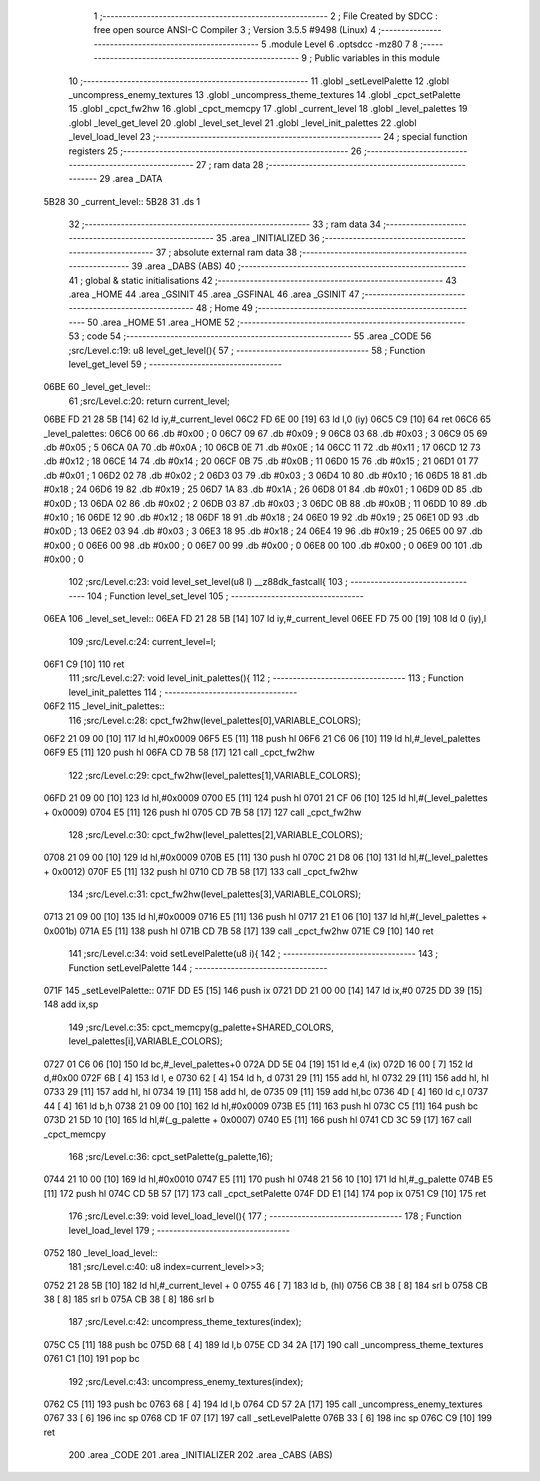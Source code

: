                               1 ;--------------------------------------------------------
                              2 ; File Created by SDCC : free open source ANSI-C Compiler
                              3 ; Version 3.5.5 #9498 (Linux)
                              4 ;--------------------------------------------------------
                              5 	.module Level
                              6 	.optsdcc -mz80
                              7 	
                              8 ;--------------------------------------------------------
                              9 ; Public variables in this module
                             10 ;--------------------------------------------------------
                             11 	.globl _setLevelPalette
                             12 	.globl _uncompress_enemy_textures
                             13 	.globl _uncompress_theme_textures
                             14 	.globl _cpct_setPalette
                             15 	.globl _cpct_fw2hw
                             16 	.globl _cpct_memcpy
                             17 	.globl _current_level
                             18 	.globl _level_palettes
                             19 	.globl _level_get_level
                             20 	.globl _level_set_level
                             21 	.globl _level_init_palettes
                             22 	.globl _level_load_level
                             23 ;--------------------------------------------------------
                             24 ; special function registers
                             25 ;--------------------------------------------------------
                             26 ;--------------------------------------------------------
                             27 ; ram data
                             28 ;--------------------------------------------------------
                             29 	.area _DATA
   5B28                      30 _current_level::
   5B28                      31 	.ds 1
                             32 ;--------------------------------------------------------
                             33 ; ram data
                             34 ;--------------------------------------------------------
                             35 	.area _INITIALIZED
                             36 ;--------------------------------------------------------
                             37 ; absolute external ram data
                             38 ;--------------------------------------------------------
                             39 	.area _DABS (ABS)
                             40 ;--------------------------------------------------------
                             41 ; global & static initialisations
                             42 ;--------------------------------------------------------
                             43 	.area _HOME
                             44 	.area _GSINIT
                             45 	.area _GSFINAL
                             46 	.area _GSINIT
                             47 ;--------------------------------------------------------
                             48 ; Home
                             49 ;--------------------------------------------------------
                             50 	.area _HOME
                             51 	.area _HOME
                             52 ;--------------------------------------------------------
                             53 ; code
                             54 ;--------------------------------------------------------
                             55 	.area _CODE
                             56 ;src/Level.c:19: u8 level_get_level(){
                             57 ;	---------------------------------
                             58 ; Function level_get_level
                             59 ; ---------------------------------
   06BE                      60 _level_get_level::
                             61 ;src/Level.c:20: return current_level;
   06BE FD 21 28 5B   [14]   62 	ld	iy,#_current_level
   06C2 FD 6E 00      [19]   63 	ld	l,0 (iy)
   06C5 C9            [10]   64 	ret
   06C6                      65 _level_palettes:
   06C6 00                   66 	.db #0x00	; 0
   06C7 09                   67 	.db #0x09	; 9
   06C8 03                   68 	.db #0x03	; 3
   06C9 05                   69 	.db #0x05	; 5
   06CA 0A                   70 	.db #0x0A	; 10
   06CB 0E                   71 	.db #0x0E	; 14
   06CC 11                   72 	.db #0x11	; 17
   06CD 12                   73 	.db #0x12	; 18
   06CE 14                   74 	.db #0x14	; 20
   06CF 0B                   75 	.db #0x0B	; 11
   06D0 15                   76 	.db #0x15	; 21
   06D1 01                   77 	.db #0x01	; 1
   06D2 02                   78 	.db #0x02	; 2
   06D3 03                   79 	.db #0x03	; 3
   06D4 10                   80 	.db #0x10	; 16
   06D5 18                   81 	.db #0x18	; 24
   06D6 19                   82 	.db #0x19	; 25
   06D7 1A                   83 	.db #0x1A	; 26
   06D8 01                   84 	.db #0x01	; 1
   06D9 0D                   85 	.db #0x0D	; 13
   06DA 02                   86 	.db #0x02	; 2
   06DB 03                   87 	.db #0x03	; 3
   06DC 0B                   88 	.db #0x0B	; 11
   06DD 10                   89 	.db #0x10	; 16
   06DE 12                   90 	.db #0x12	; 18
   06DF 18                   91 	.db #0x18	; 24
   06E0 19                   92 	.db #0x19	; 25
   06E1 0D                   93 	.db #0x0D	; 13
   06E2 03                   94 	.db #0x03	; 3
   06E3 18                   95 	.db #0x18	; 24
   06E4 19                   96 	.db #0x19	; 25
   06E5 00                   97 	.db #0x00	; 0
   06E6 00                   98 	.db #0x00	; 0
   06E7 00                   99 	.db #0x00	; 0
   06E8 00                  100 	.db #0x00	; 0
   06E9 00                  101 	.db #0x00	; 0
                            102 ;src/Level.c:23: void level_set_level(u8 l) __z88dk_fastcall{
                            103 ;	---------------------------------
                            104 ; Function level_set_level
                            105 ; ---------------------------------
   06EA                     106 _level_set_level::
   06EA FD 21 28 5B   [14]  107 	ld	iy,#_current_level
   06EE FD 75 00      [19]  108 	ld	0 (iy),l
                            109 ;src/Level.c:24: current_level=l;
   06F1 C9            [10]  110 	ret
                            111 ;src/Level.c:27: void level_init_palettes(){
                            112 ;	---------------------------------
                            113 ; Function level_init_palettes
                            114 ; ---------------------------------
   06F2                     115 _level_init_palettes::
                            116 ;src/Level.c:28: cpct_fw2hw(level_palettes[0],VARIABLE_COLORS);
   06F2 21 09 00      [10]  117 	ld	hl,#0x0009
   06F5 E5            [11]  118 	push	hl
   06F6 21 C6 06      [10]  119 	ld	hl,#_level_palettes
   06F9 E5            [11]  120 	push	hl
   06FA CD 7B 58      [17]  121 	call	_cpct_fw2hw
                            122 ;src/Level.c:29: cpct_fw2hw(level_palettes[1],VARIABLE_COLORS);
   06FD 21 09 00      [10]  123 	ld	hl,#0x0009
   0700 E5            [11]  124 	push	hl
   0701 21 CF 06      [10]  125 	ld	hl,#(_level_palettes + 0x0009)
   0704 E5            [11]  126 	push	hl
   0705 CD 7B 58      [17]  127 	call	_cpct_fw2hw
                            128 ;src/Level.c:30: cpct_fw2hw(level_palettes[2],VARIABLE_COLORS);
   0708 21 09 00      [10]  129 	ld	hl,#0x0009
   070B E5            [11]  130 	push	hl
   070C 21 D8 06      [10]  131 	ld	hl,#(_level_palettes + 0x0012)
   070F E5            [11]  132 	push	hl
   0710 CD 7B 58      [17]  133 	call	_cpct_fw2hw
                            134 ;src/Level.c:31: cpct_fw2hw(level_palettes[3],VARIABLE_COLORS);
   0713 21 09 00      [10]  135 	ld	hl,#0x0009
   0716 E5            [11]  136 	push	hl
   0717 21 E1 06      [10]  137 	ld	hl,#(_level_palettes + 0x001b)
   071A E5            [11]  138 	push	hl
   071B CD 7B 58      [17]  139 	call	_cpct_fw2hw
   071E C9            [10]  140 	ret
                            141 ;src/Level.c:34: void setLevelPalette(u8 i){
                            142 ;	---------------------------------
                            143 ; Function setLevelPalette
                            144 ; ---------------------------------
   071F                     145 _setLevelPalette::
   071F DD E5         [15]  146 	push	ix
   0721 DD 21 00 00   [14]  147 	ld	ix,#0
   0725 DD 39         [15]  148 	add	ix,sp
                            149 ;src/Level.c:35: cpct_memcpy(g_palette+SHARED_COLORS, level_palettes[i],VARIABLE_COLORS);
   0727 01 C6 06      [10]  150 	ld	bc,#_level_palettes+0
   072A DD 5E 04      [19]  151 	ld	e,4 (ix)
   072D 16 00         [ 7]  152 	ld	d,#0x00
   072F 6B            [ 4]  153 	ld	l, e
   0730 62            [ 4]  154 	ld	h, d
   0731 29            [11]  155 	add	hl, hl
   0732 29            [11]  156 	add	hl, hl
   0733 29            [11]  157 	add	hl, hl
   0734 19            [11]  158 	add	hl, de
   0735 09            [11]  159 	add	hl,bc
   0736 4D            [ 4]  160 	ld	c,l
   0737 44            [ 4]  161 	ld	b,h
   0738 21 09 00      [10]  162 	ld	hl,#0x0009
   073B E5            [11]  163 	push	hl
   073C C5            [11]  164 	push	bc
   073D 21 5D 10      [10]  165 	ld	hl,#(_g_palette + 0x0007)
   0740 E5            [11]  166 	push	hl
   0741 CD 3C 59      [17]  167 	call	_cpct_memcpy
                            168 ;src/Level.c:36: cpct_setPalette(g_palette,16);
   0744 21 10 00      [10]  169 	ld	hl,#0x0010
   0747 E5            [11]  170 	push	hl
   0748 21 56 10      [10]  171 	ld	hl,#_g_palette
   074B E5            [11]  172 	push	hl
   074C CD 5B 57      [17]  173 	call	_cpct_setPalette
   074F DD E1         [14]  174 	pop	ix
   0751 C9            [10]  175 	ret
                            176 ;src/Level.c:39: void level_load_level(){
                            177 ;	---------------------------------
                            178 ; Function level_load_level
                            179 ; ---------------------------------
   0752                     180 _level_load_level::
                            181 ;src/Level.c:40: u8 index=current_level>>3;
   0752 21 28 5B      [10]  182 	ld	hl,#_current_level + 0
   0755 46            [ 7]  183 	ld	b, (hl)
   0756 CB 38         [ 8]  184 	srl	b
   0758 CB 38         [ 8]  185 	srl	b
   075A CB 38         [ 8]  186 	srl	b
                            187 ;src/Level.c:42: uncompress_theme_textures(index);
   075C C5            [11]  188 	push	bc
   075D 68            [ 4]  189 	ld	l,b
   075E CD 34 2A      [17]  190 	call	_uncompress_theme_textures
   0761 C1            [10]  191 	pop	bc
                            192 ;src/Level.c:43: uncompress_enemy_textures(index);
   0762 C5            [11]  193 	push	bc
   0763 68            [ 4]  194 	ld	l,b
   0764 CD 57 2A      [17]  195 	call	_uncompress_enemy_textures
   0767 33            [ 6]  196 	inc	sp
   0768 CD 1F 07      [17]  197 	call	_setLevelPalette
   076B 33            [ 6]  198 	inc	sp
   076C C9            [10]  199 	ret
                            200 	.area _CODE
                            201 	.area _INITIALIZER
                            202 	.area _CABS (ABS)
